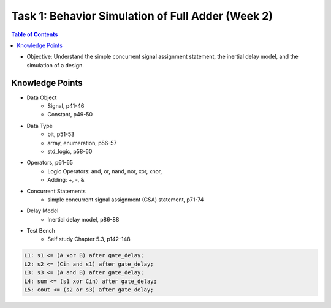 Task 1: Behavior Simulation of Full Adder (Week 2)
==================================================

.. contents:: Table of Contents

* Objective: Understand the simple concurrent signal assignment statement, the inertial delay model, and the simulation of a design. 

.. image:: ../_static/t1_1.png
    :align: center
    :width: 600

Knowledge Points
----------------
* Data Object
	- Signal, p41-46
	- Constant, p49-50
* Data Type
	- bit, p51-53
	- array, enumeration, p56-57
	- std_logic, p58-60
* Operators, p61-65
	- Logic Operators: and, or, nand, nor, xor, xnor, 
	- Adding: +, -, & 
* Concurrent Statements 
	- simple concurrent signal assignment (CSA) statement, p71-74
* Delay Model
	- Inertial delay model, p86-88
* Test Bench 
	- Self study Chapter 5.3, p142-148

.. image:: ../_static/t1_2.png
    :align: center
    :width: 600

.. code:: 

	L1: s1 <= (A xor B) after gate_delay;
	L2: s2 <= (Cin and s1) after gate_delay;
	L3: s3 <= (A and B) after gate_delay;
	L4: sum <= (s1 xor Cin) after gate_delay;
	L5: cout <= (s2 or s3) after gate_delay;

.. image:: ../_static/t1_3.png
    :align: center
    :width: 600
